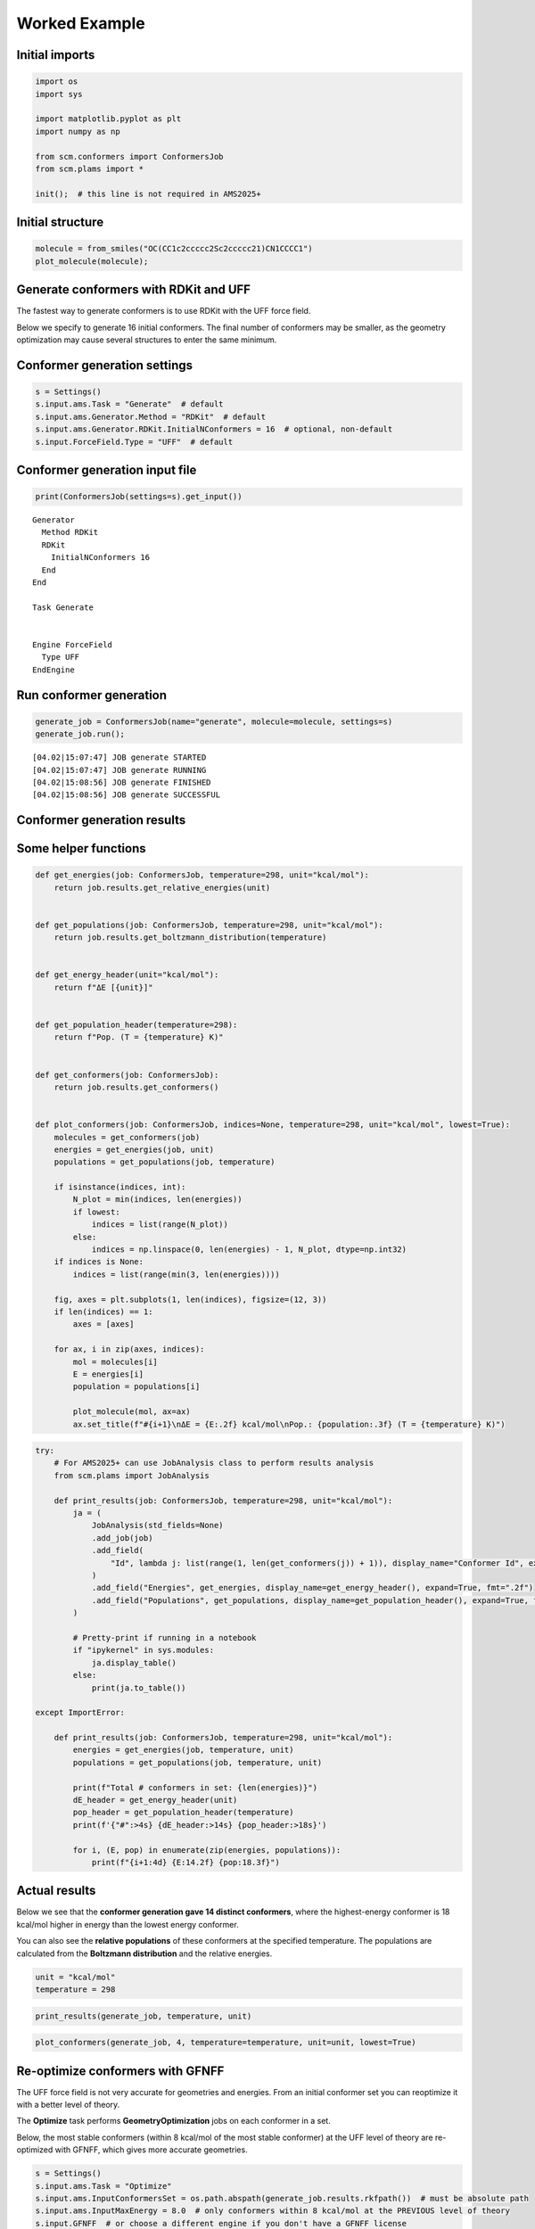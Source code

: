 Worked Example
--------------

Initial imports
~~~~~~~~~~~~~~~

.. code:: ipython3

    import os
    import sys
    
    import matplotlib.pyplot as plt
    import numpy as np
    
    from scm.conformers import ConformersJob
    from scm.plams import *
    
    init();  # this line is not required in AMS2025+

Initial structure
~~~~~~~~~~~~~~~~~

.. code:: ipython3

    molecule = from_smiles("OC(CC1c2ccccc2Sc2ccccc21)CN1CCCC1")
    plot_molecule(molecule);



.. image:: conformers_files/conformers_3_0.png


Generate conformers with RDKit and UFF
~~~~~~~~~~~~~~~~~~~~~~~~~~~~~~~~~~~~~~

The fastest way to generate conformers is to use RDKit with the UFF
force field.

Below we specify to generate 16 initial conformers. The final number of
conformers may be smaller, as the geometry optimization may cause
several structures to enter the same minimum.

Conformer generation settings
~~~~~~~~~~~~~~~~~~~~~~~~~~~~~

.. code:: ipython3

    s = Settings()
    s.input.ams.Task = "Generate"  # default
    s.input.ams.Generator.Method = "RDKit"  # default
    s.input.ams.Generator.RDKit.InitialNConformers = 16  # optional, non-default
    s.input.ForceField.Type = "UFF"  # default

Conformer generation input file
~~~~~~~~~~~~~~~~~~~~~~~~~~~~~~~

.. code:: ipython3

    print(ConformersJob(settings=s).get_input())


.. parsed-literal::

    Generator
      Method RDKit
      RDKit
        InitialNConformers 16
      End
    End
    
    Task Generate
    
    
    Engine ForceField
      Type UFF
    EndEngine
    
    


Run conformer generation
~~~~~~~~~~~~~~~~~~~~~~~~

.. code:: ipython3

    generate_job = ConformersJob(name="generate", molecule=molecule, settings=s)
    generate_job.run();


.. parsed-literal::

    [04.02|15:07:47] JOB generate STARTED
    [04.02|15:07:47] JOB generate RUNNING
    [04.02|15:08:56] JOB generate FINISHED
    [04.02|15:08:56] JOB generate SUCCESSFUL


Conformer generation results
~~~~~~~~~~~~~~~~~~~~~~~~~~~~

Some helper functions
~~~~~~~~~~~~~~~~~~~~~

.. code:: ipython3

    def get_energies(job: ConformersJob, temperature=298, unit="kcal/mol"):
        return job.results.get_relative_energies(unit)
    
    
    def get_populations(job: ConformersJob, temperature=298, unit="kcal/mol"):
        return job.results.get_boltzmann_distribution(temperature)
    
    
    def get_energy_header(unit="kcal/mol"):
        return f"ΔE [{unit}]"
    
    
    def get_population_header(temperature=298):
        return f"Pop. (T = {temperature} K)"
    
    
    def get_conformers(job: ConformersJob):
        return job.results.get_conformers()
    
    
    def plot_conformers(job: ConformersJob, indices=None, temperature=298, unit="kcal/mol", lowest=True):
        molecules = get_conformers(job)
        energies = get_energies(job, unit)
        populations = get_populations(job, temperature)
    
        if isinstance(indices, int):
            N_plot = min(indices, len(energies))
            if lowest:
                indices = list(range(N_plot))
            else:
                indices = np.linspace(0, len(energies) - 1, N_plot, dtype=np.int32)
        if indices is None:
            indices = list(range(min(3, len(energies))))
    
        fig, axes = plt.subplots(1, len(indices), figsize=(12, 3))
        if len(indices) == 1:
            axes = [axes]
    
        for ax, i in zip(axes, indices):
            mol = molecules[i]
            E = energies[i]
            population = populations[i]
    
            plot_molecule(mol, ax=ax)
            ax.set_title(f"#{i+1}\nΔE = {E:.2f} kcal/mol\nPop.: {population:.3f} (T = {temperature} K)")

.. code:: ipython3

    try:
        # For AMS2025+ can use JobAnalysis class to perform results analysis
        from scm.plams import JobAnalysis
    
        def print_results(job: ConformersJob, temperature=298, unit="kcal/mol"):
            ja = (
                JobAnalysis(std_fields=None)
                .add_job(job)
                .add_field(
                    "Id", lambda j: list(range(1, len(get_conformers(j)) + 1)), display_name="Conformer Id", expand=True
                )
                .add_field("Energies", get_energies, display_name=get_energy_header(), expand=True, fmt=".2f")
                .add_field("Populations", get_populations, display_name=get_population_header(), expand=True, fmt=".3f")
            )
    
            # Pretty-print if running in a notebook
            if "ipykernel" in sys.modules:
                ja.display_table()
            else:
                print(ja.to_table())
    
    except ImportError:
    
        def print_results(job: ConformersJob, temperature=298, unit="kcal/mol"):
            energies = get_energies(job, temperature, unit)
            populations = get_populations(job, temperature, unit)
    
            print(f"Total # conformers in set: {len(energies)}")
            dE_header = get_energy_header(unit)
            pop_header = get_population_header(temperature)
            print(f'{"#":>4s} {dE_header:>14s} {pop_header:>18s}')
    
            for i, (E, pop) in enumerate(zip(energies, populations)):
                print(f"{i+1:4d} {E:14.2f} {pop:18.3f}")

Actual results
~~~~~~~~~~~~~~

Below we see that the **conformer generation gave 14 distinct
conformers**, where the highest-energy conformer is 18 kcal/mol higher
in energy than the lowest energy conformer.

You can also see the **relative populations** of these conformers at the
specified temperature. The populations are calculated from the
**Boltzmann distribution** and the relative energies.

.. code:: ipython3

    unit = "kcal/mol"
    temperature = 298

.. code:: ipython3

    print_results(generate_job, temperature, unit)



.. raw:: html

    <div style="max-width: 100%; overflow-x: auto;">
    <table border="1" style="border-collapse: collapse; width: auto; ">
    <thead><tr><th>Conformer Id<th>ΔE [kcal/mol]<th>Pop. (T = 298 K)</th></tr></thead>
    <tbody>
    <tr><td>1           </td><td>0.00         </td><td>0.557           </td></tr>
    <tr><td>2           </td><td>0.57         </td><td>0.214           </td></tr>
    <tr><td>3           </td><td>1.00         </td><td>0.102           </td></tr>
    <tr><td>4           </td><td>1.18         </td><td>0.076           </td></tr>
    <tr><td>5           </td><td>2.12         </td><td>0.015           </td></tr>
    <tr><td>6           </td><td>2.22         </td><td>0.013           </td></tr>
    <tr><td>7           </td><td>2.40         </td><td>0.010           </td></tr>
    <tr><td>8           </td><td>2.50         </td><td>0.008           </td></tr>
    <tr><td>9           </td><td>3.44         </td><td>0.002           </td></tr>
    <tr><td>10          </td><td>3.53         </td><td>0.001           </td></tr>
    <tr><td>11          </td><td>3.76         </td><td>0.001           </td></tr>
    <tr><td>12          </td><td>5.50         </td><td>0.000           </td></tr>
    <tr><td>13          </td><td>6.78         </td><td>0.000           </td></tr>
    <tr><td>14          </td><td>12.85        </td><td>0.000           </td></tr>
    <tr><td>15          </td><td>15.70        </td><td>0.000           </td></tr>
    <tr><td>16          </td><td>18.79        </td><td>0.000           </td></tr>
    </tbody>
    </table>
    </div>


.. code:: ipython3

    plot_conformers(generate_job, 4, temperature=temperature, unit=unit, lowest=True)



.. image:: conformers_files/conformers_18_0.png


Re-optimize conformers with GFNFF
~~~~~~~~~~~~~~~~~~~~~~~~~~~~~~~~~

The UFF force field is not very accurate for geometries and energies.
From an initial conformer set you can reoptimize it with a better level
of theory.

The **Optimize** task performs **GeometryOptimization** jobs on each
conformer in a set.

Below, the most stable conformers (within 8 kcal/mol of the most stable
conformer) at the UFF level of theory are re-optimized with GFNFF, which
gives more accurate geometries.

.. code:: ipython3

    s = Settings()
    s.input.ams.Task = "Optimize"
    s.input.ams.InputConformersSet = os.path.abspath(generate_job.results.rkfpath())  # must be absolute path
    s.input.ams.InputMaxEnergy = 8.0  # only conformers within 8 kcal/mol at the PREVIOUS level of theory
    s.input.GFNFF  # or choose a different engine if you don't have a GFNFF license
    
    reoptimize_job = ConformersJob(settings=s, name="reoptimize")
    print(reoptimize_job.get_input())


.. parsed-literal::

    InputConformersSet /path/plams/examples/ConformersGeneration/plams_workdir.006/generate/conformers.rkf
    
    InputMaxEnergy 8.0
    
    Task Optimize
    
    
    Engine GFNFF
    EndEngine
    
    


.. code:: ipython3

    reoptimize_job.run();


.. parsed-literal::

    [04.02|15:08:56] JOB reoptimize STARTED
    [04.02|15:08:56] JOB reoptimize RUNNING
    [04.02|15:09:01] JOB reoptimize FINISHED
    [04.02|15:09:01] JOB reoptimize SUCCESSFUL


.. code:: ipython3

    print_results(reoptimize_job, temperature=temperature, unit=unit)



.. raw:: html

    <div style="max-width: 100%; overflow-x: auto;">
    <table border="1" style="border-collapse: collapse; width: auto; ">
    <thead><tr><th>Conformer Id<th>ΔE [kcal/mol]<th>Pop. (T = 298 K)</th></tr></thead>
    <tbody>
    <tr><td>1           </td><td>0.00         </td><td>0.270           </td></tr>
    <tr><td>2           </td><td>0.11         </td><td>0.225           </td></tr>
    <tr><td>3           </td><td>0.41         </td><td>0.134           </td></tr>
    <tr><td>4           </td><td>0.63         </td><td>0.093           </td></tr>
    <tr><td>5           </td><td>0.91         </td><td>0.058           </td></tr>
    <tr><td>6           </td><td>0.97         </td><td>0.052           </td></tr>
    <tr><td>7           </td><td>1.02         </td><td>0.048           </td></tr>
    <tr><td>8           </td><td>1.14         </td><td>0.039           </td></tr>
    <tr><td>9           </td><td>1.19         </td><td>0.036           </td></tr>
    <tr><td>10          </td><td>1.41         </td><td>0.025           </td></tr>
    <tr><td>11          </td><td>1.57         </td><td>0.019           </td></tr>
    </tbody>
    </table>
    </div>


.. code:: ipython3

    plot_conformers(reoptimize_job, 4, temperature=temperature, unit=unit, lowest=True)



.. image:: conformers_files/conformers_23_0.png


Score conformers with DFTB
~~~~~~~~~~~~~~~~~~~~~~~~~~

If you have many conformers or a very large molecule, it can be
computationally expensive to do the conformer generation or
reoptimization and a high level of theory.

The **Score** task runs **SinglePoint** jobs on the conformers in a set.
This lets you use a more computationally expensive method. Here, we
choose DFTB, although normally you may choose some DFT method.

.. code:: ipython3

    s = Settings()
    s.input.ams.Task = "Score"
    s.input.ams.InputConformersSet = os.path.abspath(reoptimize_job.results.rkfpath())  # must be absolute path
    s.input.ams.InputMaxEnergy = 4.0  # only conformers within 4 kcal/mol at the PREVIOUS level of theory
    s.input.DFTB.Model = "GFN1-xTB"  # or choose a different engine if you don't have a DFTB license
    # s.input.adf.XC.GGA = 'PBE'                       # to use ADF PBE
    # s.input.adf.XC.DISPERSION = 'GRIMME3 BJDAMP'     # to use ADF PBE with Grimme D3(BJ) dispersion
    
    score_job = ConformersJob(settings=s, name="score")
    score_job.run();


.. parsed-literal::

    [04.02|15:09:02] JOB score STARTED
    [04.02|15:09:02] JOB score RUNNING
    [04.02|15:09:05] JOB score FINISHED
    [04.02|15:09:05] JOB score SUCCESSFUL


.. code:: ipython3

    print_results(score_job, temperature=temperature, unit=unit)
    plot_conformers(score_job, 4, temperature=temperature, unit=unit, lowest=True)



.. raw:: html

    <div style="max-width: 100%; overflow-x: auto;">
    <table border="1" style="border-collapse: collapse; width: auto; ">
    <thead><tr><th>Conformer Id<th>ΔE [kcal/mol]<th>Pop. (T = 298 K)</th></tr></thead>
    <tbody>
    <tr><td>1           </td><td>0.00         </td><td>0.373           </td></tr>
    <tr><td>2           </td><td>0.34         </td><td>0.209           </td></tr>
    <tr><td>3           </td><td>0.40         </td><td>0.188           </td></tr>
    <tr><td>4           </td><td>0.70         </td><td>0.114           </td></tr>
    <tr><td>5           </td><td>1.06         </td><td>0.063           </td></tr>
    <tr><td>6           </td><td>1.85         </td><td>0.016           </td></tr>
    <tr><td>7           </td><td>1.89         </td><td>0.015           </td></tr>
    <tr><td>8           </td><td>2.41         </td><td>0.006           </td></tr>
    <tr><td>9           </td><td>2.48         </td><td>0.006           </td></tr>
    <tr><td>10          </td><td>2.59         </td><td>0.005           </td></tr>
    <tr><td>11          </td><td>2.73         </td><td>0.004           </td></tr>
    </tbody>
    </table>
    </div>



.. image:: conformers_files/conformers_26_1.png


Here, you see that from the conformers in the set, **DFTB predicts a
different lowest-energy conformer than GFNFF** (compare to previous
figure).

Filter a conformer set
~~~~~~~~~~~~~~~~~~~~~~

In practice, you may have generated thousands of conformers for a
particular structure. Many of those conformers may be so high in energy
that their Boltzmann weights are very small.

The **Filter** task only filters the conformers, it does not perform any
additional calculations. It can be used to reduce a conformer set so
that it is more convenient to work with.

Below, we filter the conformers set to only the conformers within 1
kcal/mol of the minimum.

.. code:: ipython3

    s = Settings()
    s.input.ams.Task = "Filter"
    s.input.ams.InputConformersSet = os.path.abspath(score_job.results.rkfpath())
    s.input.ams.InputMaxEnergy = 1.0
    
    filter_job = ConformersJob(settings=s, name="filter")
    filter_job.run();


.. parsed-literal::

    [04.02|15:09:05] JOB filter STARTED
    [04.02|15:09:05] JOB filter RUNNING
    [04.02|15:09:06] JOB filter FINISHED
    [04.02|15:09:06] JOB filter SUCCESSFUL


.. code:: ipython3

    print_results(filter_job, temperature=temperature, unit=unit)



.. raw:: html

    <div style="max-width: 100%; overflow-x: auto;">
    <table border="1" style="border-collapse: collapse; width: auto; ">
    <thead><tr><th>Conformer Id<th>ΔE [kcal/mol]<th>Pop. (T = 298 K)</th></tr></thead>
    <tbody>
    <tr><td>1           </td><td>0.00         </td><td>0.421           </td></tr>
    <tr><td>2           </td><td>0.34         </td><td>0.236           </td></tr>
    <tr><td>3           </td><td>0.40         </td><td>0.213           </td></tr>
    <tr><td>4           </td><td>0.70         </td><td>0.129           </td></tr>
    </tbody>
    </table>
    </div>


.. code:: ipython3

    plot_conformers(filter_job, 4, temperature=temperature, unit=unit, lowest=True)



.. image:: conformers_files/conformers_31_0.png


The structures and energies are identical to before. However, the
relative populations changed slightly as there are now fewer conformers
in the set.

More about conformers
~~~~~~~~~~~~~~~~~~~~~

-  Try **CREST** instead of RDKit to generate the initial conformer set

-  The **Expand** task can be used to expand a set of conformers.
